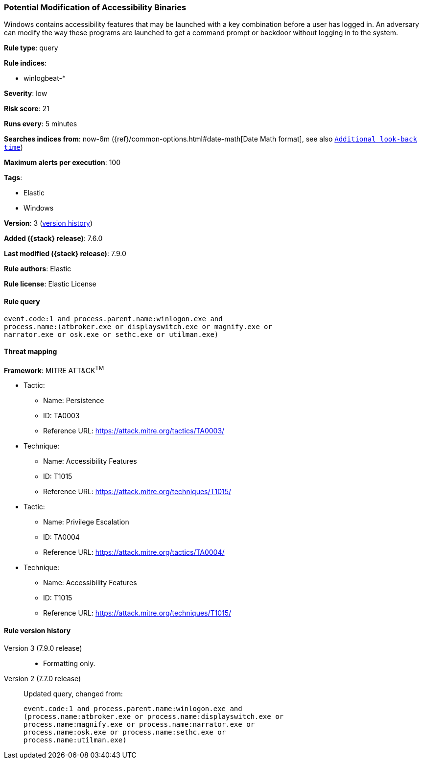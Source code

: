 [[potential-modification-of-accessibility-binaries]]
=== Potential Modification of Accessibility Binaries

Windows contains accessibility features that may be launched with a key
combination before a user has logged in. An adversary can modify the way these
programs are launched to get a command prompt or backdoor without logging in to
the system.

*Rule type*: query

*Rule indices*:

* winlogbeat-*

*Severity*: low

*Risk score*: 21

*Runs every*: 5 minutes

*Searches indices from*: now-6m ({ref}/common-options.html#date-math[Date Math format], see also <<rule-schedule, `Additional look-back time`>>)

*Maximum alerts per execution*: 100

*Tags*:

* Elastic
* Windows

*Version*: 3 (<<potential-modification-of-accessibility-binaries-history, version history>>)

*Added ({stack} release)*: 7.6.0

*Last modified ({stack} release)*: 7.9.0

*Rule authors*: Elastic

*Rule license*: Elastic License

==== Rule query


[source,js]
----------------------------------
event.code:1 and process.parent.name:winlogon.exe and
process.name:(atbroker.exe or displayswitch.exe or magnify.exe or
narrator.exe or osk.exe or sethc.exe or utilman.exe)
----------------------------------

==== Threat mapping

*Framework*: MITRE ATT&CK^TM^

* Tactic:
** Name: Persistence
** ID: TA0003
** Reference URL: https://attack.mitre.org/tactics/TA0003/
* Technique:
** Name: Accessibility Features
** ID: T1015
** Reference URL: https://attack.mitre.org/techniques/T1015/


* Tactic:
** Name: Privilege Escalation
** ID: TA0004
** Reference URL: https://attack.mitre.org/tactics/TA0004/
* Technique:
** Name: Accessibility Features
** ID: T1015
** Reference URL: https://attack.mitre.org/techniques/T1015/

[[potential-modification-of-accessibility-binaries-history]]
==== Rule version history

Version 3 (7.9.0 release)::
* Formatting only.

Version 2 (7.7.0 release)::
Updated query, changed from:
+
[source, js]
----------------------------------
event.code:1 and process.parent.name:winlogon.exe and
(process.name:atbroker.exe or process.name:displayswitch.exe or
process.name:magnify.exe or process.name:narrator.exe or
process.name:osk.exe or process.name:sethc.exe or
process.name:utilman.exe)
----------------------------------

